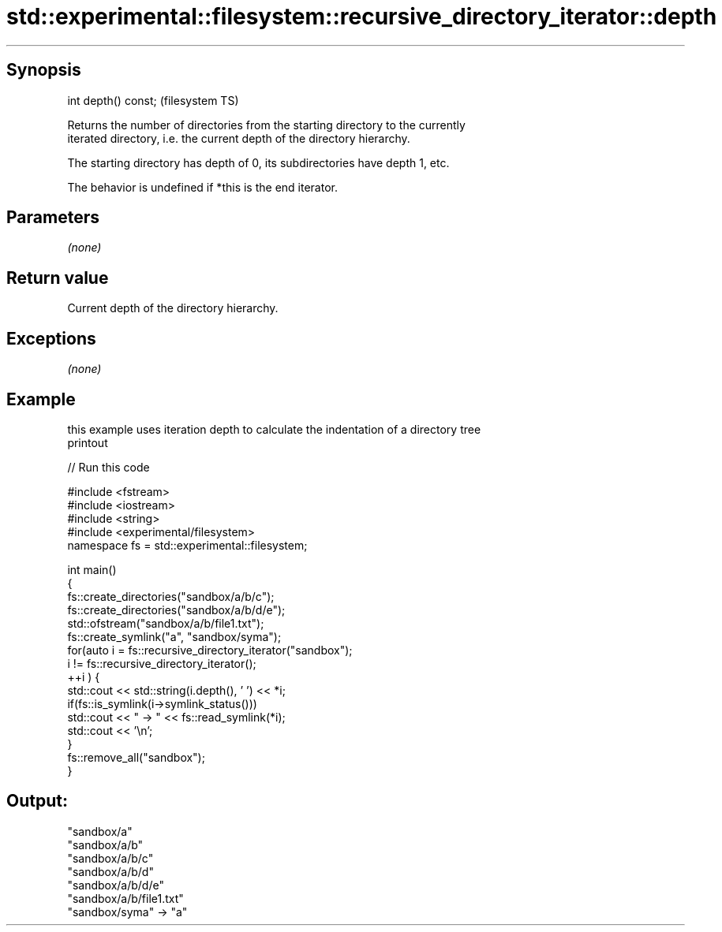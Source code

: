 .TH std::experimental::filesystem::recursive_directory_iterator::depth 3 "Sep  4 2015" "2.0 | http://cppreference.com" "C++ Standard Libary"
.SH Synopsis
   int depth() const;  (filesystem TS)

   Returns the number of directories from the starting directory to the currently
   iterated directory, i.e. the current depth of the directory hierarchy.

   The starting directory has depth of 0, its subdirectories have depth 1, etc.

   The behavior is undefined if *this is the end iterator.

.SH Parameters

   \fI(none)\fP

.SH Return value

   Current depth of the directory hierarchy.

.SH Exceptions

   \fI(none)\fP

.SH Example

   this example uses iteration depth to calculate the indentation of a directory tree
   printout

   
// Run this code

 #include <fstream>
 #include <iostream>
 #include <string>
 #include <experimental/filesystem>
 namespace fs = std::experimental::filesystem;

 int main()
 {
     fs::create_directories("sandbox/a/b/c");
     fs::create_directories("sandbox/a/b/d/e");
     std::ofstream("sandbox/a/b/file1.txt");
     fs::create_symlink("a", "sandbox/syma");
     for(auto i = fs::recursive_directory_iterator("sandbox");
              i != fs::recursive_directory_iterator();
            ++i ) {
         std::cout << std::string(i.depth(), ' ') << *i;
         if(fs::is_symlink(i->symlink_status()))
             std::cout << " -> " << fs::read_symlink(*i);
         std::cout << '\\n';
     }
     fs::remove_all("sandbox");
 }

.SH Output:

 "sandbox/a"
  "sandbox/a/b"
   "sandbox/a/b/c"
   "sandbox/a/b/d"
    "sandbox/a/b/d/e"
   "sandbox/a/b/file1.txt"
 "sandbox/syma" -> "a"
